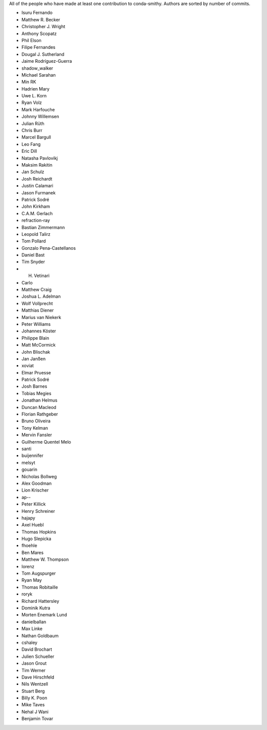 All of the people who have made at least one contribution to conda-smithy.
Authors are sorted by number of commits.

* Isuru Fernando
* Matthew R. Becker
* Christopher J. Wright
* Anthony Scopatz
* Phil Elson
* Filipe Fernandes
* Dougal J. Sutherland
* Jaime Rodríguez-Guerra
* shadow_walker
* Michael Sarahan
* Min RK
* Hadrien Mary
* Uwe L. Korn
* Ryan Volz
* Mark Harfouche
* Johnny Willemsen
* Julian Rüth
* Chris Burr
* Marcel Bargull
* Leo Fang
* Eric Dill
* Natasha Pavlovikj
* Maksim Rakitin
* Jan Schulz
* Josh Reichardt
* Justin Calamari
* Jason Furmanek
* Patrick Sodré
* John Kirkham
* C.A.M. Gerlach
* refraction-ray
* Bastian Zimmermann
* Leopold Talirz
* Tom Pollard
* Gonzalo Pena-Castellanos
* Daniel Bast
* Tim Snyder
* H. Vetinari
* Carlo
* Matthew Craig
* Joshua L. Adelman
* Wolf Vollprecht
* Matthias Diener
* Marius van Niekerk
* Peter Williams
* Johannes Köster
* Philippe Blain
* Matt McCormick
* John Blischak
* Jan Janßen
* xoviat
* Elmar Pruesse
* Patrick Sodré
* Josh Barnes
* Tobias Megies
* Jonathan Helmus
* Duncan Macleod
* Florian Rathgeber
* Bruno Oliveira
* Tony Kelman
* Mervin Fansler
* Guilherme Quentel Melo
* santi
* buijennifer
* melsyt
* gouarin
* Nicholas Bollweg
* Alex Goodman
* Lion Krischer
* ap--
* Peter Killick
* Henry Schreiner
* hajapy
* Axel Huebl
* Thomas Hopkins
* Hugo Slepicka
* fhoehle
* Ben Mares
* Matthew W. Thompson
* lorenz
* Tom Augspurger
* Ryan May
* Thomas Robitaille
* roryk
* Richard Hattersley
* Dominik Kutra
* Morten Enemark Lund
* danielballan
* Max Linke
* Nathan Goldbaum
* cshaley
* David Brochart
* Julien Schueller
* Jason Grout
* Tim Werner
* Dave Hirschfeld
* Nils Wentzell
* Stuart Berg
* Billy K. Poon
* Mike Taves
* Nehal J Wani
* Benjamin Tovar
